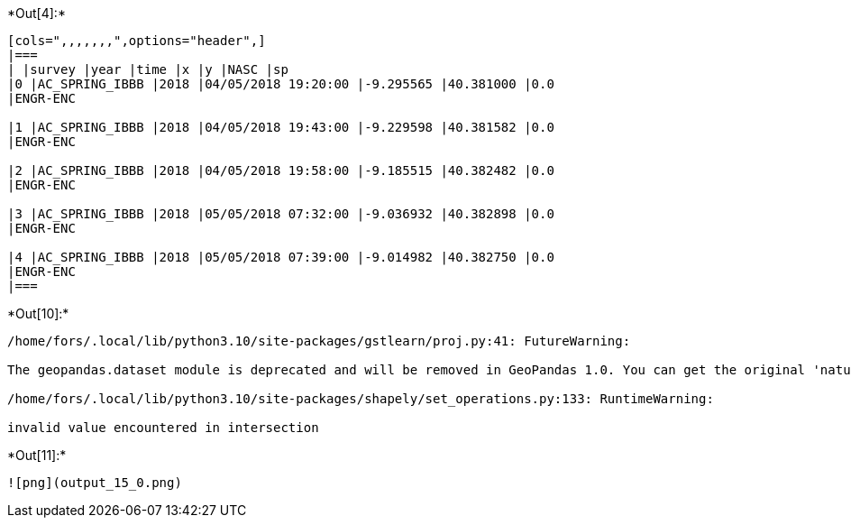 +*Out[4]:*+
----
[cols=",,,,,,,",options="header",]
|===
| |survey |year |time |x |y |NASC |sp
|0 |AC_SPRING_IBBB |2018 |04/05/2018 19:20:00 |-9.295565 |40.381000 |0.0
|ENGR-ENC

|1 |AC_SPRING_IBBB |2018 |04/05/2018 19:43:00 |-9.229598 |40.381582 |0.0
|ENGR-ENC

|2 |AC_SPRING_IBBB |2018 |04/05/2018 19:58:00 |-9.185515 |40.382482 |0.0
|ENGR-ENC

|3 |AC_SPRING_IBBB |2018 |05/05/2018 07:32:00 |-9.036932 |40.382898 |0.0
|ENGR-ENC

|4 |AC_SPRING_IBBB |2018 |05/05/2018 07:39:00 |-9.014982 |40.382750 |0.0
|ENGR-ENC
|===
----


+*Out[10]:*+
----
/home/fors/.local/lib/python3.10/site-packages/gstlearn/proj.py:41: FutureWarning:

The geopandas.dataset module is deprecated and will be removed in GeoPandas 1.0. You can get the original 'naturalearth_lowres' data from https://www.naturalearthdata.com/downloads/110m-cultural-vectors/.

/home/fors/.local/lib/python3.10/site-packages/shapely/set_operations.py:133: RuntimeWarning:

invalid value encountered in intersection

----


+*Out[11]:*+
----
![png](output_15_0.png)
----
